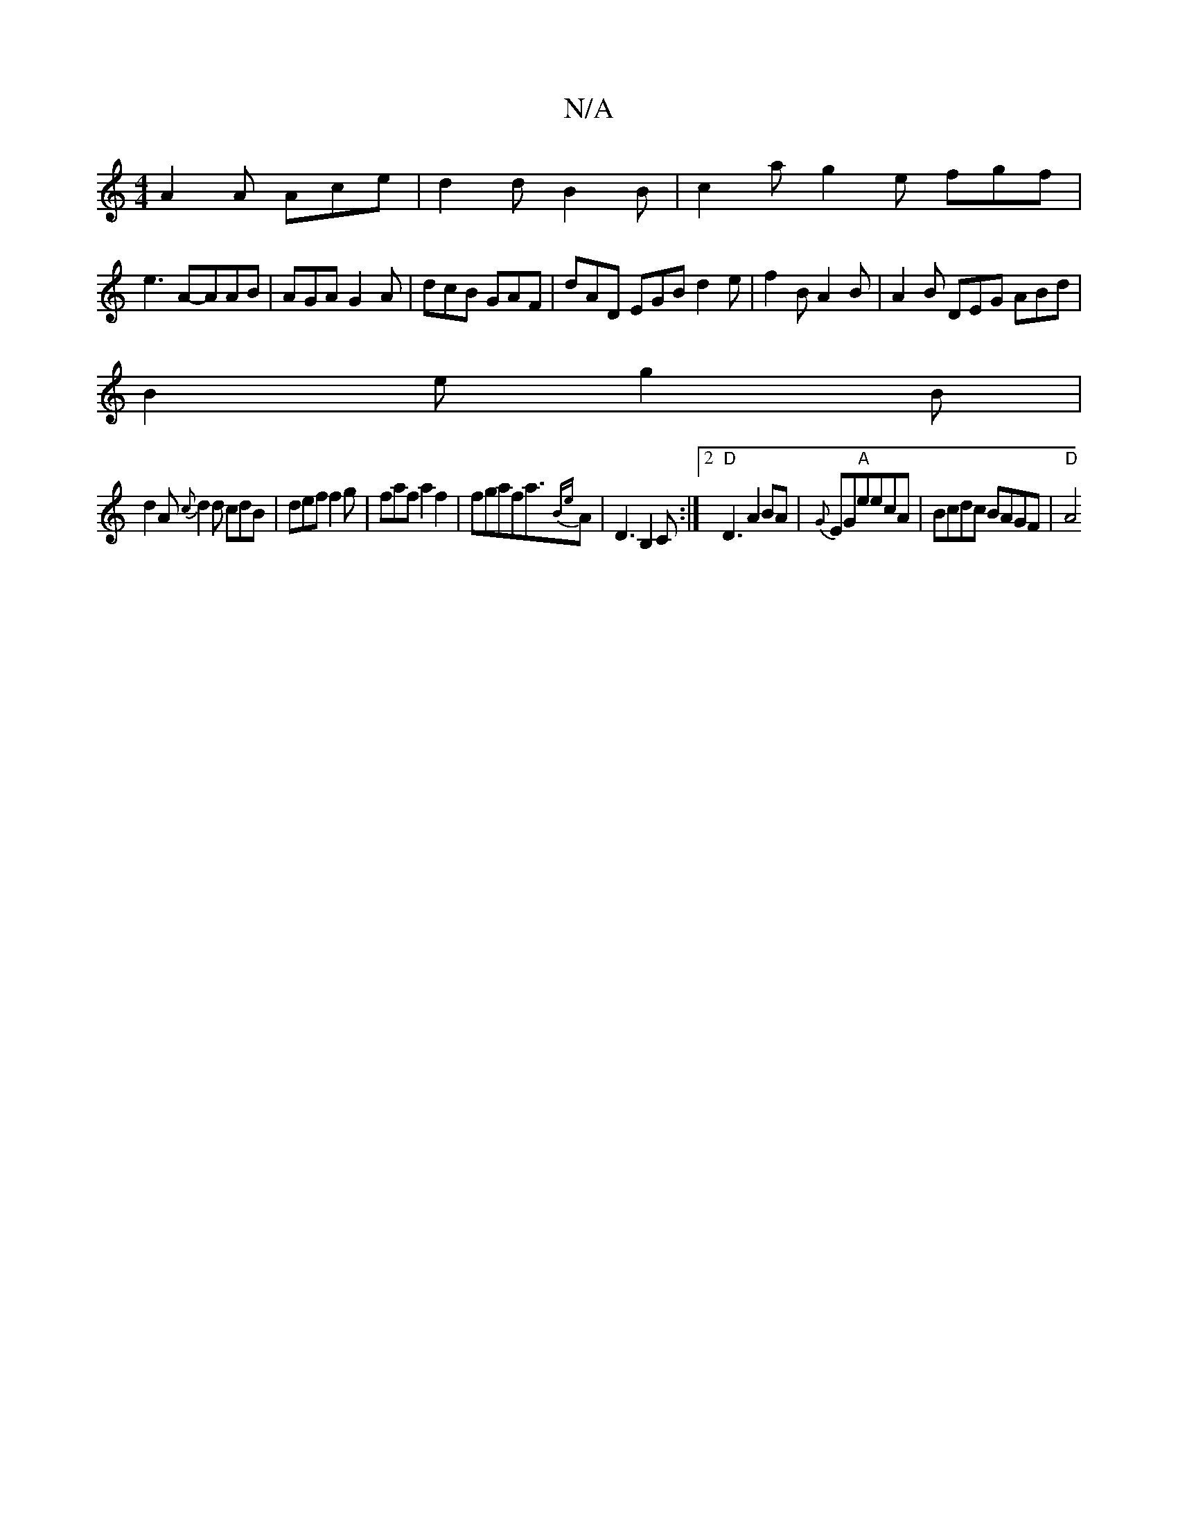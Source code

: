 X:1
T:N/A
M:4/4
R:N/A
K:Cmajor
A2A Ace|d2d B2B|c2a g2e fgf|
e3A-AAB | AGA G2 A|dcB GAF|dAD EGB d2e|f2B A2B|A2B DEG ABd|
B2e g2B|
d2A {c}d2d cdB|def f2g|fafa2f2|fgafa3/2{Be}A | D3 B,2C:|2 "D"D3A2BA|{G}EG"A"eecA | Bcdc BAGF | "D" A4 